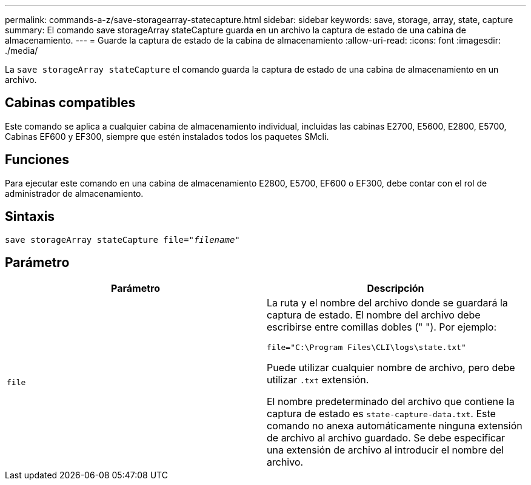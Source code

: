 ---
permalink: commands-a-z/save-storagearray-statecapture.html 
sidebar: sidebar 
keywords: save, storage, array, state, capture 
summary: El comando save storageArray stateCapture guarda en un archivo la captura de estado de una cabina de almacenamiento. 
---
= Guarde la captura de estado de la cabina de almacenamiento
:allow-uri-read: 
:icons: font
:imagesdir: ./media/


[role="lead"]
La `save storageArray stateCapture` el comando guarda la captura de estado de una cabina de almacenamiento en un archivo.



== Cabinas compatibles

Este comando se aplica a cualquier cabina de almacenamiento individual, incluidas las cabinas E2700, E5600, E2800, E5700, Cabinas EF600 y EF300, siempre que estén instalados todos los paquetes SMcli.



== Funciones

Para ejecutar este comando en una cabina de almacenamiento E2800, E5700, EF600 o EF300, debe contar con el rol de administrador de almacenamiento.



== Sintaxis

[listing, subs="+macros"]
----
save storageArray stateCapture file=pass:quotes["_filename_"]
----


== Parámetro

[cols="2*"]
|===
| Parámetro | Descripción 


 a| 
`file`
 a| 
La ruta y el nombre del archivo donde se guardará la captura de estado. El nombre del archivo debe escribirse entre comillas dobles (" "). Por ejemplo:

`file="C:\Program Files\CLI\logs\state.txt"`

Puede utilizar cualquier nombre de archivo, pero debe utilizar `.txt` extensión.

El nombre predeterminado del archivo que contiene la captura de estado es `state-capture-data.txt`. Este comando no anexa automáticamente ninguna extensión de archivo al archivo guardado. Se debe especificar una extensión de archivo al introducir el nombre del archivo.

|===